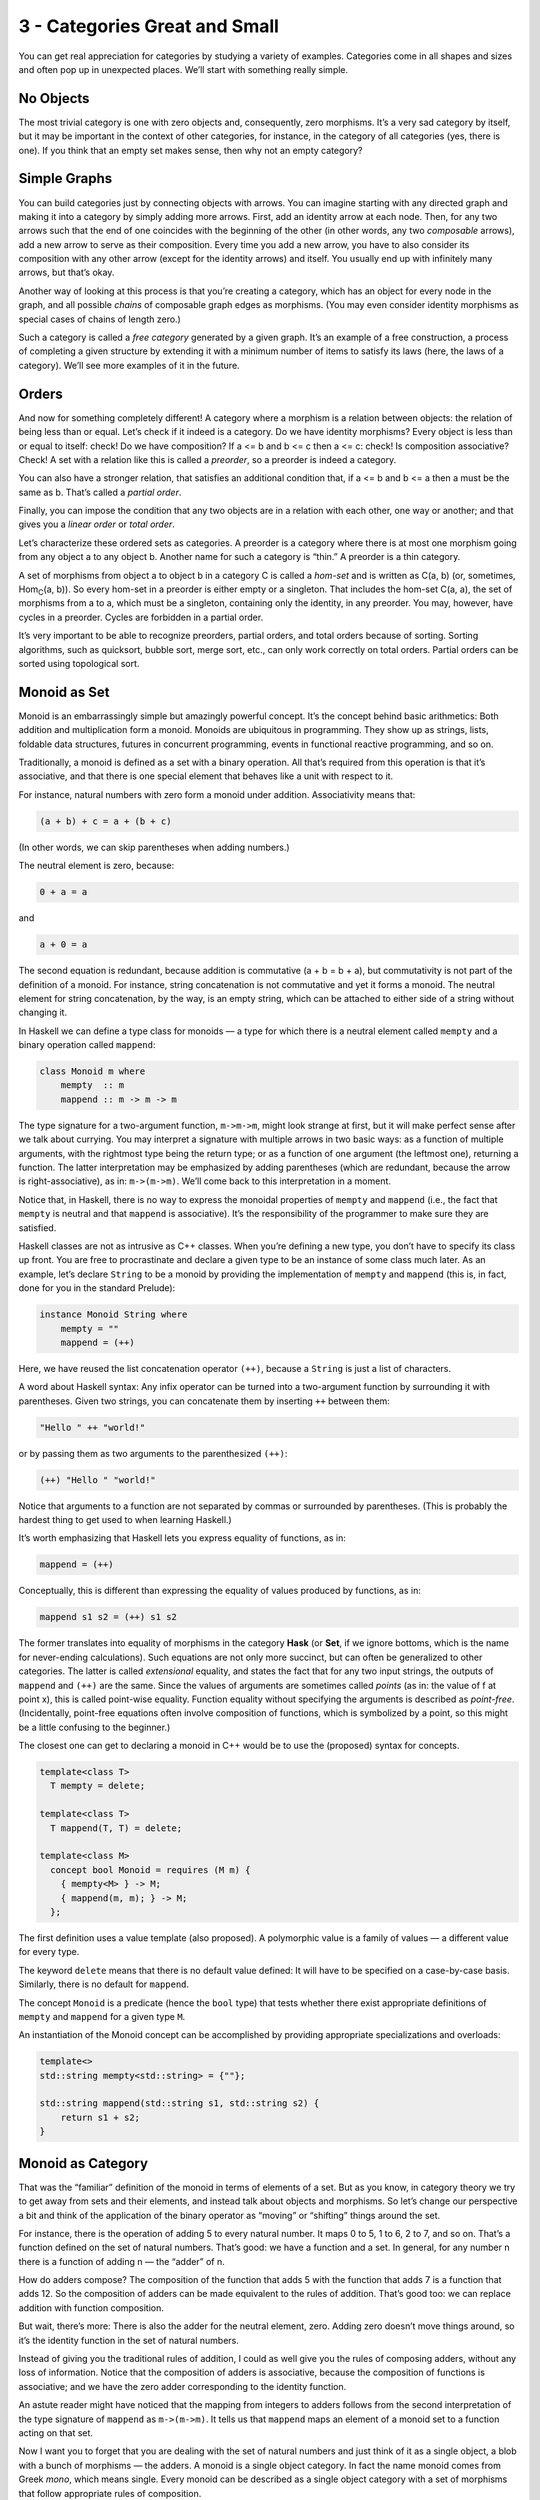 ================================
 3 - Categories Great and Small
================================

You can get real appreciation for categories by studying a variety of
examples. Categories come in all shapes and sizes and often pop up in
unexpected places. We’ll start with something really simple.

No Objects
==========

The most trivial category is one with zero objects and, consequently,
zero morphisms. It’s a very sad category by itself, but it may be
important in the context of other categories, for instance, in the
category of all categories (yes, there is one). If you think that an
empty set makes sense, then why not an empty category?

Simple Graphs
=============

You can build categories just by connecting objects with arrows. You can
imagine starting with any directed graph and making it into a category
by simply adding more arrows. First, add an identity arrow at each node.
Then, for any two arrows such that the end of one coincides with the
beginning of the other (in other words, any two *composable* arrows),
add a new arrow to serve as their composition. Every time you add a new
arrow, you have to also consider its composition with any other arrow
(except for the identity arrows) and itself. You usually end up with
infinitely many arrows, but that’s okay.

Another way of looking at this process is that you’re creating a
category, which has an object for every node in the graph, and all
possible *chains* of composable graph edges as morphisms. (You may even
consider identity morphisms as special cases of chains of length zero.)

Such a category is called a *free category* generated by a given graph.
It’s an example of a free construction, a process of completing a given
structure by extending it with a minimum number of items to satisfy its
laws (here, the laws of a category). We’ll see more examples of it in
the future.

Orders
======

And now for something completely different! A category where a morphism
is a relation between objects: the relation of being less than or equal.
Let’s check if it indeed is a category. Do we have identity morphisms?
Every object is less than or equal to itself: check! Do we have
composition? If a <= b and b <= c then a <= c: check! Is composition
associative? Check! A set with a relation like this is called a
*preorder*, so a preorder is indeed a category.

You can also have a stronger relation, that satisfies an additional
condition that, if a <= b and b <= a then a must be the same as b.
That’s called a *partial order*.

Finally, you can impose the condition that any two objects are in a
relation with each other, one way or another; and that gives you a
*linear order* or *total order*.

Let’s characterize these ordered sets as categories. A preorder is a
category where there is at most one morphism going from any object a to
any object b. Another name for such a category is “thin.” A preorder is
a thin category.

A set of morphisms from object a to object b in a category C is called a
*hom-set* and is written as C(a, b) (or, sometimes, Hom\ :sub:`C`\ (a,
b)). So every hom-set in a preorder is either empty or a singleton. That
includes the hom-set C(a, a), the set of morphisms from a to a, which
must be a singleton, containing only the identity, in any preorder. You
may, however, have cycles in a preorder. Cycles are forbidden in a
partial order.

It’s very important to be able to recognize preorders, partial orders,
and total orders because of sorting. Sorting algorithms, such as
quicksort, bubble sort, merge sort, etc., can only work correctly on
total orders. Partial orders can be sorted using topological sort.

Monoid as Set
=============

Monoid is an embarrassingly simple but amazingly powerful concept. It’s
the concept behind basic arithmetics: Both addition and multiplication
form a monoid. Monoids are ubiquitous in programming. They show up as
strings, lists, foldable data structures, futures in concurrent
programming, events in functional reactive programming, and so on.

Traditionally, a monoid is defined as a set with a binary operation. All
that’s required from this operation is that it’s associative, and that
there is one special element that behaves like a unit with respect to
it.

For instance, natural numbers with zero form a monoid under addition.
Associativity means that:

.. code-block:: haskell

    (a + b) + c = a + (b + c)

(In other words, we can skip parentheses when adding numbers.)

The neutral element is zero, because:

.. code-block:: haskell

    0 + a = a

and

.. code-block:: haskell

    a + 0 = a

The second equation is redundant, because addition is commutative (a + b
= b + a), but commutativity is not part of the definition of a monoid.
For instance, string concatenation is not commutative and yet it forms a
monoid. The neutral element for string concatenation, by the way, is an
empty string, which can be attached to either side of a string without
changing it.

In Haskell we can define a type class for monoids — a type for which
there is a neutral element called ``mempty`` and a binary operation
called ``mappend``:

.. code-block:: haskell

    class Monoid m where
        mempty  :: m
        mappend :: m -> m -> m

The type signature for a two-argument function, ``m->m->m``, might look
strange at first, but it will make perfect sense after we talk about
currying. You may interpret a signature with multiple arrows in two
basic ways: as a function of multiple arguments, with the rightmost type
being the return type; or as a function of one argument (the leftmost
one), returning a function. The latter interpretation may be emphasized
by adding parentheses (which are redundant, because the arrow is
right-associative), as in: ``m->(m->m)``. We’ll come back to this
interpretation in a moment.

Notice that, in Haskell, there is no way to express the monoidal
properties of ``mempty`` and ``mappend`` (i.e., the fact that ``mempty``
is neutral and that ``mappend`` is associative). It’s the responsibility
of the programmer to make sure they are satisfied.

Haskell classes are not as intrusive as C++ classes. When you’re
defining a new type, you don’t have to specify its class up front. You
are free to procrastinate and declare a given type to be an instance of
some class much later. As an example, let’s declare ``String`` to be a
monoid by providing the implementation of ``mempty`` and ``mappend``
(this is, in fact, done for you in the standard Prelude):

.. code-block:: haskell

    instance Monoid String where
        mempty = ""
        mappend = (++)

Here, we have reused the list concatenation operator ``(++)``, because a
``String`` is just a list of characters.

A word about Haskell syntax: Any infix operator can be turned into a
two-argument function by surrounding it with parentheses. Given two
strings, you can concatenate them by inserting ``++`` between them:

.. code-block:: haskell

    "Hello " ++ "world!"

or by passing them as two arguments to the parenthesized ``(++)``:

.. code-block:: haskell

    (++) "Hello " "world!"

Notice that arguments to a function are not separated by commas or
surrounded by parentheses. (This is probably the hardest thing to get
used to when learning Haskell.)

It’s worth emphasizing that Haskell lets you express equality of
functions, as in:

.. code-block:: haskell

    mappend = (++)

Conceptually, this is different than expressing the equality of values
produced by functions, as in:

.. code-block:: haskell

    mappend s1 s2 = (++) s1 s2

The former translates into equality of morphisms in the category
**Hask** (or **Set**, if we ignore bottoms, which is the name for
never-ending calculations). Such equations are not only more succinct,
but can often be generalized to other categories. The latter is called
*extensional* equality, and states the fact that for any two input
strings, the outputs of ``mappend`` and ``(++)`` are the same. Since the
values of arguments are sometimes called *points* (as in: the value of f
at point x), this is called point-wise equality. Function equality
without specifying the arguments is described as *point-free*.
(Incidentally, point-free equations often involve composition of
functions, which is symbolized by a point, so this might be a little
confusing to the beginner.)

The closest one can get to declaring a monoid in C++ would be to use the
(proposed) syntax for concepts.

.. code-block:: c++

    template<class T>
      T mempty = delete;

    template<class T>
      T mappend(T, T) = delete;

    template<class M>
      concept bool Monoid = requires (M m) {
        { mempty<M> } -> M;
        { mappend(m, m); } -> M;
      };

The first definition uses a value template (also proposed). A
polymorphic value is a family of values — a different value for every
type.

The keyword ``delete`` means that there is no default value defined: It
will have to be specified on a case-by-case basis. Similarly, there is
no default for ``mappend``.

The concept ``Monoid`` is a predicate (hence the ``bool`` type) that
tests whether there exist appropriate definitions of ``mempty`` and
``mappend`` for a given type ``M``.

An instantiation of the Monoid concept can be accomplished by providing
appropriate specializations and overloads:

.. code-block:: c++

    template<>
    std::string mempty<std::string> = {""};

    std::string mappend(std::string s1, std::string s2) {
        return s1 + s2;
    }

Monoid as Category
==================

That was the “familiar” definition of the monoid in terms of elements of
a set. But as you know, in category theory we try to get away from sets
and their elements, and instead talk about objects and morphisms. So
let’s change our perspective a bit and think of the application of the
binary operator as “moving” or “shifting” things around the set.

For instance, there is the operation of adding 5 to every natural
number. It maps 0 to 5, 1 to 6, 2 to 7, and so on. That’s a function
defined on the set of natural numbers. That’s good: we have a function
and a set. In general, for any number n there is a function of adding n
— the “adder” of n.

How do adders compose? The composition of the function that adds 5 with
the function that adds 7 is a function that adds 12. So the composition
of adders can be made equivalent to the rules of addition. That’s good
too: we can replace addition with function composition.

But wait, there’s more: There is also the adder for the neutral element,
zero. Adding zero doesn’t move things around, so it’s the identity
function in the set of natural numbers.

Instead of giving you the traditional rules of addition, I could as well
give you the rules of composing adders, without any loss of information.
Notice that the composition of adders is associative, because the
composition of functions is associative; and we have the zero adder
corresponding to the identity function.

An astute reader might have noticed that the mapping from integers to
adders follows from the second interpretation of the type signature of
``mappend`` as ``m->(m->m)``. It tells us that ``mappend`` maps an
element of a monoid set to a function acting on that set.

Now I want you to forget that you are dealing with the set of natural
numbers and just think of it as a single object, a blob with a bunch of
morphisms — the adders. A monoid is a single object category. In fact
the name monoid comes from Greek *mono*, which means single. Every
monoid can be described as a single object category with a set of
morphisms that follow appropriate rules of composition.

|Monoid|

String concatenation is an interesting case, because we have a choice of
defining right appenders and left appenders (or *prependers*, if you
will). The composition tables of the two models are a mirror reverse of
each other. You can easily convince yourself that appending “bar” after
“foo” corresponds to prepending “foo” after prepending “bar”.

You might ask the question whether every categorical monoid — a
one-object category — defines a unique set-with-binary-operator monoid.
It turns out that we can always extract a set from a single-object
category. This set is the set of morphisms — the adders in our example.
In other words, we have the hom-set M(m, m) of the single object m in
the category M. We can easily define a binary operator in this set: The
monoidal product of two set-elements is the element corresponding to the
composition of the corresponding morphisms. If you give me two elements
of M(m, m) corresponding to ``f`` and ``g``, their product will
correspond to the composition ``g∘f``. The composition always exists,
because the source and the target for these morphisms are the same
object. And it’s associative by the rules of category. The identity
morphism is the neutral element of this product. So we can always
recover a set monoid from a category monoid. For all intents and
purposes they are one and the same.

.. raw:: html

   <div id="attachment_3681" class="wp-caption aligncenter"
   data-shortcode="caption" style="width: 310px">

|Monoid hom-set seen as morphisms and as points in a set|
Monoid hom-set seen as morphisms and as points in a set

.. raw:: html

   </div>

There is just one little nit for mathematicians to pick: morphisms don’t
have to form a set. In the world of categories there are things larger
than sets. A category in which morphisms between any two objects form a
set is called locally small. As promised, I will be mostly ignoring such
subtleties, but I thought I should mention them for the record.

A lot of interesting phenomena in category theory have their root in the
fact that elements of a hom-set can be seen both as morphisms, which
follow the rules of composition, and as points in a set. Here,
composition of morphisms in M translates into monoidal product in the
set M(m, m).

Acknowledgments
===============

I’d like to thank Andrew Sutton for rewriting my C++ monoid concept code
according to his and Bjarne Stroustrup’s latest proposal.

Challenges
==========

#. Generate a free category from:

   #. A graph with one node and no edges
   #. A graph with one node and one (directed) edge (hint: this edge can
      be composed with itself)
   #. A graph with two nodes and a single arrow between them
   #. A graph with a single node and 26 arrows marked with the letters
      of the alphabet: a, b, c … z.

#. What kind of order is this?

   #. A set of sets with the inclusion relation: A is included in B if
      every element of A is also an element of B.
   #. C++ types with the following subtyping relation: T1 is a subtype
      of T2 if a pointer to T1 can be passed to a function that expects
      a pointer to T2 without triggering a compilation error.

#. Considering that Bool is a set of two values True and False, show
   that it forms two (set-theoretical) monoids with respect to,
   respectively, operator ``&&`` (AND) and ``||`` (OR).
#. Represent the Bool monoid with the AND operator as a category: List
   the morphisms and their rules of composition.
#. Represent addition modulo 3 as a monoid category.

.. |Monoid| image:: ../images/2014/12/monoid.jpg
   :class: aligncenter wp-image-3683 size-medium
   :width: 236px
   :height: 300px
   :target: ../images/2014/12/monoid.jpg
.. |Monoid hom-set seen as morphisms and as points in a set| image:: ../images/2014/12/monoidhomset.jpg
   :class: wp-image-3681 size-medium
   :width: 300px
   :height: 197px
   :target: ../images/2014/12/monoidhomset.jpg
